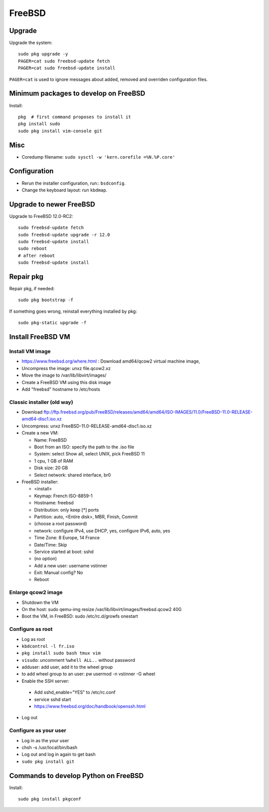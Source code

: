 +++++++
FreeBSD
+++++++

Upgrade
=======

Upgrade the system::

    sudo pkg upgrade -y
    PAGER=cat sudo freebsd-update fetch
    PAGER=cat sudo freebsd-update install

``PAGER=cat`` is used to ignore messages about added, removed and overriden
configuration files.

Minimum packages to develop on FreeBSD
======================================

Install::

    pkg  # first command proposes to install it
    pkg install sudo
    sudo pkg install vim-console git

Misc
====

* Coredump filename: ``sudo sysctl -w 'kern.corefile =%N.%P.core'``

Configuration
=============

* Rerun the installer configuration, run:: ``bsdconfig``.
* Change the keyboard layout: run ``kbdmap``.


Upgrade to newer FreeBSD
========================

Upgrade to FreeBSD 12.0-RC2::

   sudo freebsd-update fetch
   sudo freebsd-update upgrade -r 12.0
   sudo freebsd-update install
   sudo reboot
   # after reboot
   sudo freebsd-update install


Repair pkg
==========

Repair pkg, if needed::

   sudo pkg bootstrap -f

If something goes wrong, reinstall everything installed by pkg::

   sudo pkg-static upgrade -f


Install FreeBSD VM
==================

Install VM image
----------------

* https://www.freebsd.org/where.html : Download amd64/qcow2 virtual machine image,
* Uncompress the image: unxz file.qcow2.xz
* Move the image to /var/lib/libvirt/images/
* Create a FreeBSD VM using this disk image
* Add "freebsd" hostname to /etc/hosts

Classic installer (old way)
---------------------------

* Download ftp://ftp.freebsd.org/pub/FreeBSD/releases/amd64/amd64/ISO-IMAGES/11.0/FreeBSD-11.0-RELEASE-amd64-disc1.iso.xz
* Uncompress: unxz FreeBSD-11.0-RELEASE-amd64-disc1.iso.xz
* Create a new VM:

  * Name: FreeBSD
  * Boot from an ISO: specify the path to the .iso file
  * System: select Show all, select UNIX, pick FreeBSD 11
  * 1 cpu, 1 GB of RAM
  * Disk size: 20 GB
  * Select network: shared interface, br0

* FreeBSD installer:


  * <install>
  * Keymap: French ISO-8859-1
  * Hostname: freebsd
  * Distribution: only keep [*] ports
  * Partition: auto, <Entire disk>, MBR, Finish, Commit
  * (choose a root password)
  * network: configure IPv4, use DHCP, yes, configure IPv6, auto, yes
  * Time Zone: 8 Europe, 14 France
  * Date/Time: Skip
  * Service started at boot: sshd
  * (no option)
  * Add a new user: username vstinner
  * Exit: Manual config? No
  * Reboot

Enlarge qcow2 image
-------------------

* Shutdown the VM
* On the host: sudo qemu-img resize /var/lib/libvirt/images/freebsd.qcow2 40G
* Boot the VM, in FreeBSD: sudo /etc/rc.d/growfs onestart

Configure as root
-----------------

* Log as root
* ``kbdcontrol -l fr.iso``
* ``pkg install sudo bash tmux vim``
* ``visudo``: uncomment ``%whell ALL..`` without password
* adduser: add user, add it to the wheel group
* to add wheel group to an user: pw usermod -n vstinner -G wheel
* Enable the SSH server:

 * Add sshd_enable="YES" to /etc/rc.conf
 * service sshd start
 * https://www.freebsd.org/doc/handbook/openssh.html

* Log out

Configure as your user
----------------------

* Log in as the your user
* chsh -s /usr/local/bin/bash
* Log out and log in again to get bash
* ``sudo pkg install git``

Commands to develop Python on FreeBSD
=====================================

Install::

    sudo pkg install pkgconf
